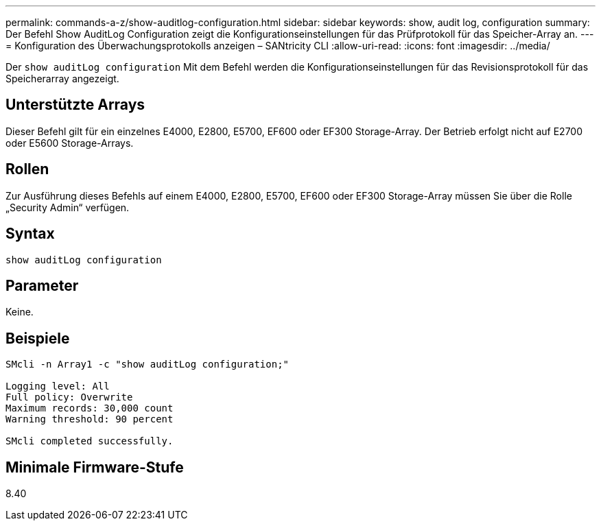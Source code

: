 ---
permalink: commands-a-z/show-auditlog-configuration.html 
sidebar: sidebar 
keywords: show, audit log, configuration 
summary: Der Befehl Show AuditLog Configuration zeigt die Konfigurationseinstellungen für das Prüfprotokoll für das Speicher-Array an. 
---
= Konfiguration des Überwachungsprotokolls anzeigen – SANtricity CLI
:allow-uri-read: 
:icons: font
:imagesdir: ../media/


[role="lead"]
Der `show auditLog configuration` Mit dem Befehl werden die Konfigurationseinstellungen für das Revisionsprotokoll für das Speicherarray angezeigt.



== Unterstützte Arrays

Dieser Befehl gilt für ein einzelnes E4000, E2800, E5700, EF600 oder EF300 Storage-Array. Der Betrieb erfolgt nicht auf E2700 oder E5600 Storage-Arrays.



== Rollen

Zur Ausführung dieses Befehls auf einem E4000, E2800, E5700, EF600 oder EF300 Storage-Array müssen Sie über die Rolle „Security Admin“ verfügen.



== Syntax

[source, cli]
----
show auditLog configuration
----


== Parameter

Keine.



== Beispiele

[listing]
----

SMcli -n Array1 -c "show auditLog configuration;"

Logging level: All
Full policy: Overwrite
Maximum records: 30,000 count
Warning threshold: 90 percent

SMcli completed successfully.
----


== Minimale Firmware-Stufe

8.40
